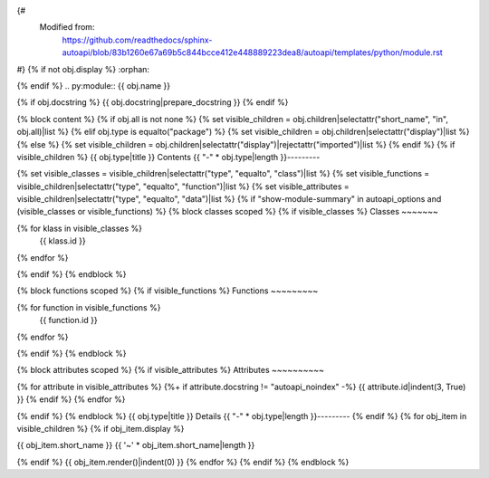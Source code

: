 {#
   Modified from:
      https://github.com/readthedocs/sphinx-autoapi/blob/83b1260e67a69b5c844bcce412e448889223dea8/autoapi/templates/python/module.rst
#}
{% if not obj.display %}
:orphan:

{% endif %}
.. py:module:: {{ obj.name }}

{% if obj.docstring %}
{{ obj.docstring|prepare_docstring }}
{% endif %}

.. only:: stage1

   {% block subpackages %}
   {% set visible_subpackages = obj.subpackages|selectattr("display")|list %}
   {% if visible_subpackages %}
   Subpackages
   -----------
   .. toctree::
      :titlesonly:
      :maxdepth: 3

   {% for subpackage in visible_subpackages %}
      {{ subpackage.short_name }}/index.rst
   {% endfor %}


   {% endif %}
   {% endblock %}
   {% block submodules %}
   {% set visible_submodules = obj.submodules|selectattr("display")|list %}
   {% if visible_submodules %}
   Submodules
   ----------
   .. toctree::
      :titlesonly:
      :maxdepth: 1

   {% for submodule in visible_submodules %}
      {{ submodule.short_name }}/index.rst
   {% endfor %}


   {% endif %}
   {% endblock %}
{% block content %}
{% if obj.all is not none %}
{% set visible_children = obj.children|selectattr("short_name", "in", obj.all)|list %}
{% elif obj.type is equalto("package") %}
{% set visible_children = obj.children|selectattr("display")|list %}
{% else %}
{% set visible_children = obj.children|selectattr("display")|rejectattr("imported")|list %}
{% endif %}
{% if visible_children %}
{{ obj.type|title }} Contents
{{ "-" * obj.type|length }}---------

{% set visible_classes = visible_children|selectattr("type", "equalto", "class")|list %}
{% set visible_functions = visible_children|selectattr("type", "equalto", "function")|list %}
{% set visible_attributes = visible_children|selectattr("type", "equalto", "data")|list %}
{% if "show-module-summary" in autoapi_options and (visible_classes or visible_functions) %}
{% block classes scoped %}
{% if visible_classes %}
Classes
~~~~~~~

.. autoapisummary::

{% for klass in visible_classes %}
   {{ klass.id }}
{% endfor %}


{% endif %}
{% endblock %}

{% block functions scoped %}
{% if visible_functions %}
Functions
~~~~~~~~~

.. autoapisummary::
   :nosignatures:

{% for function in visible_functions %}
   {{ function.id }}
{% endfor %}


{% endif %}
{% endblock %}

{% block attributes scoped %}
{% if visible_attributes %}
Attributes
~~~~~~~~~~

.. autoapisummary::

{% for attribute in visible_attributes %}
{%+ if attribute.docstring != "autoapi_noindex" -%}
{{ attribute.id|indent(3, True) }}
{% endif %}
{% endfor %}


{% endif %}
{% endblock %}
{{ obj.type|title }} Details
{{ "-" * obj.type|length }}---------
{% endif %}
{% for obj_item in visible_children %}
{% if obj_item.display %}

{{ obj_item.short_name }}
{{ '~' * obj_item.short_name|length }}

{% endif %}
{{ obj_item.render()|indent(0) }}
{% endfor %}
{% endif %}
{% endblock %}

